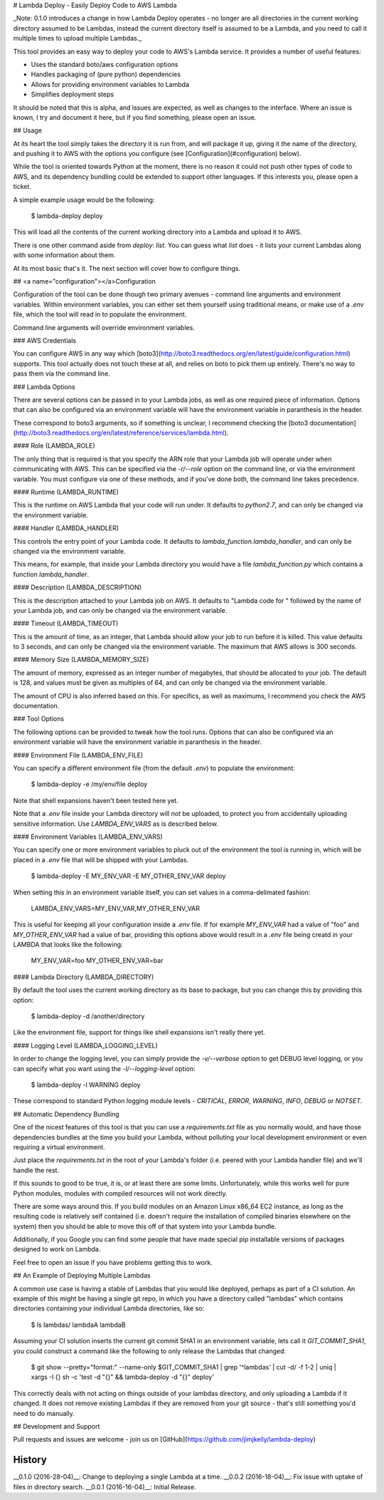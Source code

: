 # Lambda Deploy - Easily Deploy Code to AWS Lambda

_Note: 0.1.0 introduces a change in how Lambda
Deploy operates - no longer are all directories
in the current working directory assumed to be
Lambdas, instead the current directory itself
is assumed to be a Lambda, and you need to call
it multiple times to upload multiple Lambdas._

This tool provides an easy way to deploy your code
to AWS's Lambda service. It provides a number of
useful features:

- Uses the standard boto/aws configuration options
- Handles packaging of (pure python) dependencies
- Allows for providing environment variables to Lambda
- Simplifies deployment steps

It should be noted that this is alpha, and issues
are expected, as well as changes to the interface.
Where an issue is known, I try and document it here,
but if you find something, please open an issue.

## Usage

At its heart the tool simply takes the directory
it is run from, and will package it up, giving it
the name of the directory, and pushing
it to AWS with the options you configure (see
[Configuration](#configuration) below).

While the tool is oriented towards Python at the
moment, there is no reason it could not push
other types of code to AWS, and its dependency
bundling could be extended to support other
languages. If this interests you, please open
a ticket.

A simple example usage would be the following:

	$ lambda-deploy deploy

This will load all the contents of the current
working directory into a Lambda and upload it
to AWS.

There is one other command aside from `deploy`:
`list`. You can guess what `list` does - it
lists your current Lambdas along with some
information about them.

At its most basic that's it. The next section
will cover how to configure things.

##  <a name="configuration"></a>Configuration

Configuration of the tool can be done though two
primary avenues - command line arguments and
environment variables. Within environment
variables, you can either set them yourself
using traditional means, or make use of a `.env`
file, which the tool will read in to populate
the environment.

Command line arguments will override
environment variables.

### AWS Credentials

You can configure AWS in any way which
[boto3](http://boto3.readthedocs.org/en/latest/guide/configuration.html)
supports. This tool actually does not touch
these at all, and relies on boto to pick
them up entirely. There's no way to pass
them via the command line.

### Lambda Options

There are several options can be passed in to 
your Lambda jobs, as well as one required
piece of information. Options that can also
be configured via an environment variable
will have the environment variable in
paranthesis in the header.

These correspond to boto3 arguments, so if
something is unclear, I recommend checking
the [boto3 documentation](http://boto3.readthedocs.org/en/latest/reference/services/lambda.html).

#### Role (LAMBDA_ROLE)

The only thing that is required is that you
specify the ARN role that your Lambda job
will operate under when communicating with
AWS. This can be specified via the
`-r/--role` option on the command line,
or via the environment variable. You must
configure via one of these methods, and
if you've done both, the command line
takes precedence.

#### Runtime (LAMBDA_RUNTIME)

This is the runtime on AWS Lambda that your
code will run under. It defaults to `python2.7`,
and can only be changed via the environment
variable.

#### Handler (LAMBDA_HANDLER)

This controls the entry point of your Lambda
code. It defaults to `lambda_function.lambda_handler`,
and can only be changed via the environment
variable.

This means, for example, that inside your
Lambda directory you would have a file
`lambda_function.py` which contains a
function `lambda_handler`.

#### Description (LAMBDA_DESCRIPTION)

This is the description attached to your Lambda
job on AWS. It defaults to "Lambda code for "
followed by the name of your Lambda job,
and can only be changed via the environment
variable.

#### Timeout (LAMBDA_TIMEOUT)

This is the amount of time, as an integer,
that Lambda should allow your job to run
before it is killed. This value defaults
to 3 seconds, and can only be changed via
the environment variable. The maximum that
AWS allows is 300 seconds.

#### Memory Size (LAMBDA\_MEMORY_SIZE)

The amount of memory, expressed as an integer
number of megabytes, that should be allocated
to your job. The default is 128, and values must
be given as multiples of 64, and can only be
changed via the environment variable. 

The amount of CPU is also inferred based on
this. For specifics, as well as maximums, I
recommend you check the AWS documentation.

### Tool Options

The following options can be provided to tweak
how the tool runs. Options that can also
be configured via an environment variable
will have the environment variable in
paranthesis in the header.

#### Environment File (LAMBDA\_ENV_FILE)

You can specify a different environment file
(from the default `.env`) to populate the
environment:

	$ lambda-deploy -e /my/env/file deploy

Note that shell expansions haven't been tested
here yet.

Note that a `.env` file inside your Lambda
directory will *not* be uploaded, to protect
you from accidentally uploading sensitive
information.  Use `LAMBDA_ENV_VARS` as is
described below.

#### Environment Variables (LAMBDA\_ENV_VARS)

You can specify one or more environment
variables to pluck out of the environment
the tool is running in, which will be placed in
a `.env` file that will be shipped with your
Lambdas.

	$ lambda-deploy -E MY_ENV_VAR -E MY_OTHER_ENV_VAR deploy

When setting this in an environment variable
itself, you can set values in a comma-delimated
fashion:

	LAMBDA_ENV_VARS=MY_ENV_VAR,MY_OTHER_ENV_VAR

This is useful for keeping all your configuration
inside a `.env` file. If for example `MY_ENV_VAR`
had a value of "foo" and `MY_OTHER_ENV_VAR` had
a value of bar, providing this options above would
result in a `.env` file being creatd in your LAMBDA
that looks like the following:

	MY_ENV_VAR=foo
	MY_OTHER_ENV_VAR=bar

#### Lambda Directory (LAMBDA_DIRECTORY)

By default the tool uses the current working
directory as its base to package, but you
can change this by providing this option:

	$ lambda-deploy -d /another/directory

Like the environment file, support for things
like shell expansions isn't really there yet.

#### Logging Level (LAMBDA\_LOGGING_LEVEL)

In order to change the logging level, you can
simply provide the `-v/--verbose` option to
get DEBUG level logging, or you can specify
what you want using the `-l/--logging-level`
option:

	$ lambda-deploy -l WARNING deploy

These correspond to standard Python logging
module levels - `CRITICAL`, `ERROR`, `WARNING`,
`INFO`, `DEBUG` or `NOTSET`.

## Automatic Dependency Bundling

One of the nicest features of this tool is
that you can use a `requirements.txt` file as
you normally would, and have those dependencies
bundles at the time you build your Lambda,
without polluting your local development
environment or even requiring a virtual
environment.

Just place the `requirements.txt` in the root
of your Lambda's folder (i.e. peered with
your Lambda handler file) and we'll handle the
rest.

If this sounds to good to be true, it is, or
at least there are some limits. Unfortunately,
while this works well for pure Python modules,
modules with compiled resources will not work
directly.

There are some ways around this. If you build
modules on an Amazon Linux x86_64 EC2 instance,
as long as the resulting code is relatively
self contained (i.e. doesn't require the
installation of compiled binaries elsewhere
on the system) then you should be able to move
this off of that system into your Lambda bundle.

Additionally, if you Google you can find some
people that have made special pip installable
versions of packages designed to work on
Lambda.

Feel free to open an issue if you have problems
getting this to work.

## An Example of Deploying Multiple Lambdas

A common use case is having a stable of Lambdas
that you would like deployed, perhaps as part of
a CI solution. An example of this might be
having a single git repo, in which you have a
directory called "lambdas" which contains
directories containing your individual Lambda
directories, like so:

	$ ls lambdas/
	lambdaA lambdaB

Assuming your CI solution inserts the current
git commit SHA1 in an environment variable, lets
call it `GIT_COMMIT_SHA1`, you could construct
a command like the following to only release
the Lambdas that changed:

	$ git show --pretty="format:" --name-only $GIT_COMMIT_SHA1 | grep '^lambdas' | cut -d/ -f 1-2 | uniq | xargs -I {} sh -c 'test -d "{}" && lambda-deploy -d "{}" deploy'

This correctly deals with not acting on things
outside of your lambdas directory, and only
uploading a Lambda if it changed. It does not
remove existing Lambdas if they are removed
from your git source - that's still something
you'd need to do manually.

## Development and Support

Pull requests and issues are welcome - join us on
[GitHub](https://github.com/jimjkelly/lambda-deploy)



History
-------

__0.1.0 (2016-28-04)__: Change to deploying a single Lambda at a time.
__0.0.2 (2016-18-04)__: Fix issue with uptake of files in directory search.
__0.0.1 (2016-16-04)__: Initial Release.


